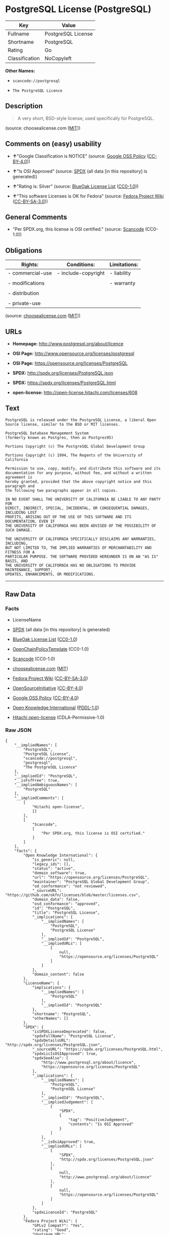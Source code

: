 * PostgreSQL License (PostgreSQL)

| Key              | Value                |
|------------------+----------------------|
| Fullname         | PostgreSQL License   |
| Shortname        | PostgreSQL           |
| Rating           | Go                   |
| Classification   | NoCopyleft           |

*Other Names:*

- =scancode://postgresql=

- =The PostgreSQL Licence=

** Description

#+BEGIN_QUOTE
  A very short, BSD-style license, used specifically for PostgreSQL.
#+END_QUOTE

(source: choosealicense.com
([[https://github.com/github/choosealicense.com/blob/gh-pages/LICENSE.md][MIT]]))

** Comments on (easy) usability

- *↑*"Google Classification is NOTICE" (source:
  [[https://opensource.google.com/docs/thirdparty/licenses/][Google OSS
  Policy]]
  ([[https://creativecommons.org/licenses/by/4.0/legalcode][CC-BY-4.0]]))

- *↑*"Is OSI Approved" (source:
  [[https://spdx.org/licenses/PostgreSQL.html][SPDX]] (all data [in this
  repository] is generated))

- *↑*"Rating is: Silver" (source:
  [[https://blueoakcouncil.org/list][BlueOak License List]]
  ([[https://raw.githubusercontent.com/blueoakcouncil/blue-oak-list-npm-package/master/LICENSE][CC0-1.0]]))

- *↑*"This software Licenses is OK for Fedora" (source:
  [[https://fedoraproject.org/wiki/Licensing:Main?rd=Licensing][Fedora
  Project Wiki]]
  ([[https://creativecommons.org/licenses/by-sa/3.0/legalcode][CC-BY-SA-3.0]]))

** General Comments

- "Per SPDX.org, this license is OSI certified." (source:
  [[https://github.com/nexB/scancode-toolkit/blob/develop/src/licensedcode/data/licenses/postgresql.yml][Scancode]]
  (CC0-1.0))

** Obligations

| Rights:            | Conditions:           | Limitations:   |
|--------------------+-----------------------+----------------|
| - commercial-use   | - include-copyright   | - liability    |
|                    |                       |                |
| - modifications    |                       | - warranty     |
|                    |                       |                |
| - distribution     |                       |                |
|                    |                       |                |
| - private-use      |                       |                |
                                                             

(source:
[[https://github.com/github/choosealicense.com/blob/gh-pages/_licenses/postgresql.txt][choosealicense.com]]
([[https://github.com/github/choosealicense.com/blob/gh-pages/LICENSE.md][MIT]]))

** URLs

- *Homepage:* http://www.postgresql.org/about/licence

- *OSI Page:* http://www.opensource.org/licenses/postgresql

- *OSI Page:* https://opensource.org/licenses/PostgreSQL

- *SPDX:* http://spdx.org/licenses/PostgreSQL.json

- *SPDX:* https://spdx.org/licenses/PostgreSQL.html

- *open-license:* http://open-license.hitachi.com/licenses/608

** Text

#+BEGIN_EXAMPLE
  PostgreSQL is released under the PostgreSQL License, a liberal Open Source license, similar to the BSD or MIT licenses.

  PostgreSQL Database Management System
  (formerly known as Postgres, then as Postgres95)

  Portions Copyright (c) The PostgreSQL Global Development Group

  Portions Copyright (c) 1994, The Regents of the University of California

  Permission to use, copy, modify, and distribute this software and its
  documentation for any purpose, without fee, and without a written agreement is
  hereby granted, provided that the above copyright notice and this paragraph and
  the following two paragraphs appear in all copies.

  IN NO EVENT SHALL THE UNIVERSITY OF CALIFORNIA BE LIABLE TO ANY PARTY FOR
  DIRECT, INDIRECT, SPECIAL, INCIDENTAL, OR CONSEQUENTIAL DAMAGES, INCLUDING LOST
  PROFITS, ARISING OUT OF THE USE OF THIS SOFTWARE AND ITS DOCUMENTATION, EVEN IF
  THE UNIVERSITY OF CALIFORNIA HAS BEEN ADVISED OF THE POSSIBILITY OF SUCH DAMAGE.

  THE UNIVERSITY OF CALIFORNIA SPECIFICALLY DISCLAIMS ANY WARRANTIES, INCLUDING,
  BUT NOT LIMITED TO, THE IMPLIED WARRANTIES OF MERCHANTABILITY AND FITNESS FOR A
  PARTICULAR PURPOSE. THE SOFTWARE PROVIDED HEREUNDER IS ON AN "AS IS" BASIS, AND
  THE UNIVERSITY OF CALIFORNIA HAS NO OBLIGATIONS TO PROVIDE MAINTENANCE, SUPPORT,
  UPDATES, ENHANCEMENTS, OR MODIFICATIONS.
#+END_EXAMPLE

--------------

** Raw Data

*** Facts

- LicenseName

- [[https://spdx.org/licenses/PostgreSQL.html][SPDX]] (all data [in this
  repository] is generated)

- [[https://blueoakcouncil.org/list][BlueOak License List]]
  ([[https://raw.githubusercontent.com/blueoakcouncil/blue-oak-list-npm-package/master/LICENSE][CC0-1.0]])

- [[https://github.com/OpenChain-Project/curriculum/raw/ddf1e879341adbd9b297cd67c5d5c16b2076540b/policy-template/Open%20Source%20Policy%20Template%20for%20OpenChain%20Specification%201.2.ods][OpenChainPolicyTemplate]]
  (CC0-1.0)

- [[https://github.com/nexB/scancode-toolkit/blob/develop/src/licensedcode/data/licenses/postgresql.yml][Scancode]]
  (CC0-1.0)

- [[https://github.com/github/choosealicense.com/blob/gh-pages/_licenses/postgresql.txt][choosealicense.com]]
  ([[https://github.com/github/choosealicense.com/blob/gh-pages/LICENSE.md][MIT]])

- [[https://fedoraproject.org/wiki/Licensing:Main?rd=Licensing][Fedora
  Project Wiki]]
  ([[https://creativecommons.org/licenses/by-sa/3.0/legalcode][CC-BY-SA-3.0]])

- [[https://opensource.org/licenses/][OpenSourceInitiative]]
  ([[https://creativecommons.org/licenses/by/4.0/legalcode][CC-BY-4.0]])

- [[https://opensource.google.com/docs/thirdparty/licenses/][Google OSS
  Policy]]
  ([[https://creativecommons.org/licenses/by/4.0/legalcode][CC-BY-4.0]])

- [[https://github.com/okfn/licenses/blob/master/licenses.csv][Open
  Knowledge International]]
  ([[https://opendatacommons.org/licenses/pddl/1-0/][PDDL-1.0]])

- [[https://github.com/Hitachi/open-license][Hitachi open-license]]
  (CDLA-Permissive-1.0)

*** Raw JSON

#+BEGIN_EXAMPLE
  {
      "__impliedNames": [
          "PostgreSQL",
          "PostgreSQL License",
          "scancode://postgresql",
          "postgresql",
          "The PostgreSQL Licence"
      ],
      "__impliedId": "PostgreSQL",
      "__isFsfFree": true,
      "__impliedAmbiguousNames": [
          "PostgreSQL"
      ],
      "__impliedComments": [
          [
              "Hitachi open-license",
              []
          ],
          [
              "Scancode",
              [
                  "Per SPDX.org, this license is OSI certified."
              ]
          ]
      ],
      "facts": {
          "Open Knowledge International": {
              "is_generic": null,
              "legacy_ids": [],
              "status": "active",
              "domain_software": true,
              "url": "https://opensource.org/licenses/PostgreSQL",
              "maintainer": "PostgreSQL Global Development Group",
              "od_conformance": "not reviewed",
              "_sourceURL": "https://github.com/okfn/licenses/blob/master/licenses.csv",
              "domain_data": false,
              "osd_conformance": "approved",
              "id": "PostgreSQL",
              "title": "PostgreSQL License",
              "_implications": {
                  "__impliedNames": [
                      "PostgreSQL",
                      "PostgreSQL License"
                  ],
                  "__impliedId": "PostgreSQL",
                  "__impliedURLs": [
                      [
                          null,
                          "https://opensource.org/licenses/PostgreSQL"
                      ]
                  ]
              },
              "domain_content": false
          },
          "LicenseName": {
              "implications": {
                  "__impliedNames": [
                      "PostgreSQL"
                  ],
                  "__impliedId": "PostgreSQL"
              },
              "shortname": "PostgreSQL",
              "otherNames": []
          },
          "SPDX": {
              "isSPDXLicenseDeprecated": false,
              "spdxFullName": "PostgreSQL License",
              "spdxDetailsURL": "http://spdx.org/licenses/PostgreSQL.json",
              "_sourceURL": "https://spdx.org/licenses/PostgreSQL.html",
              "spdxLicIsOSIApproved": true,
              "spdxSeeAlso": [
                  "http://www.postgresql.org/about/licence",
                  "https://opensource.org/licenses/PostgreSQL"
              ],
              "_implications": {
                  "__impliedNames": [
                      "PostgreSQL",
                      "PostgreSQL License"
                  ],
                  "__impliedId": "PostgreSQL",
                  "__impliedJudgement": [
                      [
                          "SPDX",
                          {
                              "tag": "PositiveJudgement",
                              "contents": "Is OSI Approved"
                          }
                      ]
                  ],
                  "__isOsiApproved": true,
                  "__impliedURLs": [
                      [
                          "SPDX",
                          "http://spdx.org/licenses/PostgreSQL.json"
                      ],
                      [
                          null,
                          "http://www.postgresql.org/about/licence"
                      ],
                      [
                          null,
                          "https://opensource.org/licenses/PostgreSQL"
                      ]
                  ]
              },
              "spdxLicenseId": "PostgreSQL"
          },
          "Fedora Project Wiki": {
              "GPLv2 Compat?": "Yes",
              "rating": "Good",
              "Upstream URL": "https://fedoraproject.org/wiki/Licensing/PostgreSQL_License",
              "GPLv3 Compat?": "Yes",
              "Short Name": "PostgreSQL",
              "licenseType": "license",
              "_sourceURL": "https://fedoraproject.org/wiki/Licensing:Main?rd=Licensing",
              "Full Name": "PostgreSQL License",
              "FSF Free?": "Yes",
              "_implications": {
                  "__impliedNames": [
                      "PostgreSQL License"
                  ],
                  "__isFsfFree": true,
                  "__impliedAmbiguousNames": [
                      "PostgreSQL"
                  ],
                  "__impliedJudgement": [
                      [
                          "Fedora Project Wiki",
                          {
                              "tag": "PositiveJudgement",
                              "contents": "This software Licenses is OK for Fedora"
                          }
                      ]
                  ]
              }
          },
          "Scancode": {
              "otherUrls": [
                  "http://www.opensource.org/licenses/PostgreSQL",
                  "https://opensource.org/licenses/PostgreSQL"
              ],
              "homepageUrl": "http://www.postgresql.org/about/licence",
              "shortName": "PostgreSQL License",
              "textUrls": null,
              "text": "PostgreSQL is released under the PostgreSQL License, a liberal Open Source license, similar to the BSD or MIT licenses.\n\nPostgreSQL Database Management System\n(formerly known as Postgres, then as Postgres95)\n\nPortions Copyright (c) The PostgreSQL Global Development Group\n\nPortions Copyright (c) 1994, The Regents of the University of California\n\nPermission to use, copy, modify, and distribute this software and its\ndocumentation for any purpose, without fee, and without a written agreement is\nhereby granted, provided that the above copyright notice and this paragraph and\nthe following two paragraphs appear in all copies.\n\nIN NO EVENT SHALL THE UNIVERSITY OF CALIFORNIA BE LIABLE TO ANY PARTY FOR\nDIRECT, INDIRECT, SPECIAL, INCIDENTAL, OR CONSEQUENTIAL DAMAGES, INCLUDING LOST\nPROFITS, ARISING OUT OF THE USE OF THIS SOFTWARE AND ITS DOCUMENTATION, EVEN IF\nTHE UNIVERSITY OF CALIFORNIA HAS BEEN ADVISED OF THE POSSIBILITY OF SUCH DAMAGE.\n\nTHE UNIVERSITY OF CALIFORNIA SPECIFICALLY DISCLAIMS ANY WARRANTIES, INCLUDING,\nBUT NOT LIMITED TO, THE IMPLIED WARRANTIES OF MERCHANTABILITY AND FITNESS FOR A\nPARTICULAR PURPOSE. THE SOFTWARE PROVIDED HEREUNDER IS ON AN \"AS IS\" BASIS, AND\nTHE UNIVERSITY OF CALIFORNIA HAS NO OBLIGATIONS TO PROVIDE MAINTENANCE, SUPPORT,\nUPDATES, ENHANCEMENTS, OR MODIFICATIONS.",
              "category": "Permissive",
              "osiUrl": "http://www.opensource.org/licenses/postgresql",
              "owner": "PostgreSQL",
              "_sourceURL": "https://github.com/nexB/scancode-toolkit/blob/develop/src/licensedcode/data/licenses/postgresql.yml",
              "key": "postgresql",
              "name": "PostgreSQL License",
              "spdxId": "PostgreSQL",
              "notes": "Per SPDX.org, this license is OSI certified.",
              "_implications": {
                  "__impliedNames": [
                      "scancode://postgresql",
                      "PostgreSQL License",
                      "PostgreSQL"
                  ],
                  "__impliedId": "PostgreSQL",
                  "__impliedComments": [
                      [
                          "Scancode",
                          [
                              "Per SPDX.org, this license is OSI certified."
                          ]
                      ]
                  ],
                  "__impliedCopyleft": [
                      [
                          "Scancode",
                          "NoCopyleft"
                      ]
                  ],
                  "__calculatedCopyleft": "NoCopyleft",
                  "__impliedText": "PostgreSQL is released under the PostgreSQL License, a liberal Open Source license, similar to the BSD or MIT licenses.\n\nPostgreSQL Database Management System\n(formerly known as Postgres, then as Postgres95)\n\nPortions Copyright (c) The PostgreSQL Global Development Group\n\nPortions Copyright (c) 1994, The Regents of the University of California\n\nPermission to use, copy, modify, and distribute this software and its\ndocumentation for any purpose, without fee, and without a written agreement is\nhereby granted, provided that the above copyright notice and this paragraph and\nthe following two paragraphs appear in all copies.\n\nIN NO EVENT SHALL THE UNIVERSITY OF CALIFORNIA BE LIABLE TO ANY PARTY FOR\nDIRECT, INDIRECT, SPECIAL, INCIDENTAL, OR CONSEQUENTIAL DAMAGES, INCLUDING LOST\nPROFITS, ARISING OUT OF THE USE OF THIS SOFTWARE AND ITS DOCUMENTATION, EVEN IF\nTHE UNIVERSITY OF CALIFORNIA HAS BEEN ADVISED OF THE POSSIBILITY OF SUCH DAMAGE.\n\nTHE UNIVERSITY OF CALIFORNIA SPECIFICALLY DISCLAIMS ANY WARRANTIES, INCLUDING,\nBUT NOT LIMITED TO, THE IMPLIED WARRANTIES OF MERCHANTABILITY AND FITNESS FOR A\nPARTICULAR PURPOSE. THE SOFTWARE PROVIDED HEREUNDER IS ON AN \"AS IS\" BASIS, AND\nTHE UNIVERSITY OF CALIFORNIA HAS NO OBLIGATIONS TO PROVIDE MAINTENANCE, SUPPORT,\nUPDATES, ENHANCEMENTS, OR MODIFICATIONS.",
                  "__impliedURLs": [
                      [
                          "Homepage",
                          "http://www.postgresql.org/about/licence"
                      ],
                      [
                          "OSI Page",
                          "http://www.opensource.org/licenses/postgresql"
                      ],
                      [
                          null,
                          "http://www.opensource.org/licenses/PostgreSQL"
                      ],
                      [
                          null,
                          "https://opensource.org/licenses/PostgreSQL"
                      ]
                  ]
              }
          },
          "OpenChainPolicyTemplate": {
              "isSaaSDeemed": "no",
              "licenseType": "permissive",
              "freedomOrDeath": "no",
              "typeCopyleft": "no",
              "_sourceURL": "https://github.com/OpenChain-Project/curriculum/raw/ddf1e879341adbd9b297cd67c5d5c16b2076540b/policy-template/Open%20Source%20Policy%20Template%20for%20OpenChain%20Specification%201.2.ods",
              "name": "The PostgreSQL License ",
              "commercialUse": true,
              "spdxId": "PostgreSQL",
              "_implications": {
                  "__impliedNames": [
                      "PostgreSQL"
                  ]
              }
          },
          "Hitachi open-license": {
              "notices": [
                  {
                      "_notice_description": "",
                      "_notice_content": "In no event shall the copyright holder be liable for any direct, indirect, special, incidental, consequential, or lost profits resulting from the use of the software or related documentation, even if he or she has been advised of the possibility of such damages.",
                      "_notice_baseUri": "http://open-license.hitachi.com/",
                      "_notice_schemaVersion": "0.1",
                      "_notice_uri": "http://open-license.hitachi.com/notices/257",
                      "_notice_id": "notices/257"
                  },
                  {
                      "_notice_description": "There is no guarantee.",
                      "_notice_content": "The copyright holder makes no warranties whatsoever. The warranties include, but are not limited to, the implied warranties of commercial applicability and fitness for a particular purpose. the software is provided \"as-is\" and the copyright holder is under no obligation to provide maintenance, support, updates, enhancements, or modifications.",
                      "_notice_baseUri": "http://open-license.hitachi.com/",
                      "_notice_schemaVersion": "0.1",
                      "_notice_uri": "http://open-license.hitachi.com/notices/258",
                      "_notice_id": "notices/258"
                  }
              ],
              "_sourceURL": "http://open-license.hitachi.com/licenses/608",
              "content": "The PostgreSQL License\r\n\r\nThis is a template license. The body of the license starts at the end of this paragraph. To use it, say that it is The PostgreSQL License, and then substitute the copyright year and name of the copyright holder into the body of the license. Then put the license into a prominent file (\"COPYRIGHT\", \"LICENSE\" or \"COPYING\" are common names for this file) in your software distribution.\r\n\r\nCopyright (c) $YEAR, $ORGANIZATION\r\n\r\nPermission to use, copy, modify, and distribute this software and its documentation for any purpose, without fee, and without a written agreement is hereby granted, provided that the above copyright notice and this paragraph and the following two paragraphs appear in all copies.\r\n\r\nIN NO EVENT SHALL $ORGANISATION BE LIABLE TO ANY PARTY FOR DIRECT, INDIRECT, SPECIAL, INCIDENTAL, OR CONSEQUENTIAL DAMAGES, INCLUDING LOST PROFITS, ARISING OUT OF THE USE OF THIS SOFTWARE AND ITS DOCUMENTATION, EVEN IF $ORGANISATION HAS BEEN ADVISED OF THE POSSIBILITY OF SUCH DAMAGE.\r\n\r\n$ORGANISATION SPECIFICALLY DISCLAIMS ANY WARRANTIES, INCLUDING, BUT NOT LIMITED TO, THE IMPLIED WARRANTIES OF MERCHANTABILITY AND FITNESS FOR A PARTICULAR PURPOSE. THE SOFTWARE PROVIDED HEREUNDER IS ON AN \"AS IS\" BASIS, AND $ORGANISATION HAS NO OBLIGATIONS TO PROVIDE MAINTENANCE, SUPPORT, UPDATES, ENHANCEMENTS, OR MODIFICATIONS.",
              "name": "PostgreSQL License",
              "permissions": [
                  {
                      "actions": [
                          {
                              "name": "Use the obtained source code without modification",
                              "description": "Use the fetched code as it is."
                          },
                          {
                              "name": "Modify the obtained source code."
                          },
                          {
                              "name": "Using Modified Source Code"
                          },
                          {
                              "name": "Use the retrieved object code",
                              "description": "Use the fetched code as it is."
                          },
                          {
                              "name": "Use the object code generated from the modified source code"
                          },
                          {
                              "name": "Use the retrieved executable",
                              "description": "Use the obtained executable as is."
                          },
                          {
                              "name": "Use the executable generated from the modified source code"
                          }
                      ],
                      "conditions": null,
                      "description": "Relevant documentation for the software should be treated in the same way as for the software."
                  },
                  {
                      "actions": [
                          {
                              "name": "Distribute the obtained source code without modification",
                              "description": "Redistribute the code as it was obtained"
                          },
                          {
                              "name": "Distribute the obtained object code",
                              "description": "Redistribute the code as it was obtained"
                          },
                          {
                              "name": "Distribution of Modified Source Code"
                          },
                          {
                              "name": "Distribute the object code generated from the modified source code"
                          },
                          {
                              "name": "Distribute the obtained executable",
                              "description": "Redistribute the obtained executable as-is"
                          },
                          {
                              "name": "Distribute the executable generated from the modified source code"
                          }
                      ],
                      "conditions": {
                          "name": "Include a copyright notice and list of terms and conditions included in the license",
                          "type": "OBLIGATION"
                      },
                      "description": "Relevant documentation for the software should be treated in the same way as for the software."
                  }
              ],
              "_implications": {
                  "__impliedNames": [
                      "PostgreSQL License"
                  ],
                  "__impliedComments": [
                      [
                          "Hitachi open-license",
                          []
                      ]
                  ],
                  "__impliedText": "The PostgreSQL License\r\n\r\nThis is a template license. The body of the license starts at the end of this paragraph. To use it, say that it is The PostgreSQL License, and then substitute the copyright year and name of the copyright holder into the body of the license. Then put the license into a prominent file (\"COPYRIGHT\", \"LICENSE\" or \"COPYING\" are common names for this file) in your software distribution.\r\n\r\nCopyright (c) $YEAR, $ORGANIZATION\r\n\r\nPermission to use, copy, modify, and distribute this software and its documentation for any purpose, without fee, and without a written agreement is hereby granted, provided that the above copyright notice and this paragraph and the following two paragraphs appear in all copies.\r\n\r\nIN NO EVENT SHALL $ORGANISATION BE LIABLE TO ANY PARTY FOR DIRECT, INDIRECT, SPECIAL, INCIDENTAL, OR CONSEQUENTIAL DAMAGES, INCLUDING LOST PROFITS, ARISING OUT OF THE USE OF THIS SOFTWARE AND ITS DOCUMENTATION, EVEN IF $ORGANISATION HAS BEEN ADVISED OF THE POSSIBILITY OF SUCH DAMAGE.\r\n\r\n$ORGANISATION SPECIFICALLY DISCLAIMS ANY WARRANTIES, INCLUDING, BUT NOT LIMITED TO, THE IMPLIED WARRANTIES OF MERCHANTABILITY AND FITNESS FOR A PARTICULAR PURPOSE. THE SOFTWARE PROVIDED HEREUNDER IS ON AN \"AS IS\" BASIS, AND $ORGANISATION HAS NO OBLIGATIONS TO PROVIDE MAINTENANCE, SUPPORT, UPDATES, ENHANCEMENTS, OR MODIFICATIONS.",
                  "__impliedURLs": [
                      [
                          "open-license",
                          "http://open-license.hitachi.com/licenses/608"
                      ]
                  ]
              }
          },
          "BlueOak License List": {
              "BlueOakRating": "Silver",
              "url": "https://spdx.org/licenses/PostgreSQL.html",
              "isPermissive": true,
              "_sourceURL": "https://blueoakcouncil.org/list",
              "name": "PostgreSQL License",
              "id": "PostgreSQL",
              "_implications": {
                  "__impliedNames": [
                      "PostgreSQL",
                      "PostgreSQL License"
                  ],
                  "__impliedJudgement": [
                      [
                          "BlueOak License List",
                          {
                              "tag": "PositiveJudgement",
                              "contents": "Rating is: Silver"
                          }
                      ]
                  ],
                  "__impliedCopyleft": [
                      [
                          "BlueOak License List",
                          "NoCopyleft"
                      ]
                  ],
                  "__calculatedCopyleft": "NoCopyleft",
                  "__impliedURLs": [
                      [
                          "SPDX",
                          "https://spdx.org/licenses/PostgreSQL.html"
                      ]
                  ]
              }
          },
          "OpenSourceInitiative": {
              "text": [
                  {
                      "url": "https://opensource.org/licenses/PostgreSQL",
                      "title": "HTML",
                      "media_type": "text/html"
                  }
              ],
              "identifiers": [
                  {
                      "identifier": "PostgreSQL",
                      "scheme": "SPDX"
                  }
              ],
              "superseded_by": null,
              "_sourceURL": "https://opensource.org/licenses/",
              "name": "The PostgreSQL Licence",
              "other_names": [],
              "keywords": [
                  "osi-approved",
                  "discouraged",
                  "redundant"
              ],
              "id": "PostgreSQL",
              "links": [
                  {
                      "note": "OSI Page",
                      "url": "https://opensource.org/licenses/PostgreSQL"
                  }
              ],
              "_implications": {
                  "__impliedNames": [
                      "PostgreSQL",
                      "The PostgreSQL Licence",
                      "PostgreSQL"
                  ],
                  "__impliedURLs": [
                      [
                          "OSI Page",
                          "https://opensource.org/licenses/PostgreSQL"
                      ]
                  ]
              }
          },
          "choosealicense.com": {
              "limitations": [
                  "liability",
                  "warranty"
              ],
              "_sourceURL": "https://github.com/github/choosealicense.com/blob/gh-pages/_licenses/postgresql.txt",
              "content": "---\ntitle: PostgreSQL License\nspdx-id: PostgreSQL\n\ndescription: A very short, BSD-style license, used specifically for PostgreSQL.\n\nhow: Create a text file (typically named LICENSE or LICENSE.txt) in the root of your source code and copy the text of the license into the file. Replace [year] with the current year and [fullname] with the name (or names) of the copyright holders.\n\nusing:\n  pgBadger: https://github.com/darold/pgbadger/blob/master/LICENSE\n  pgAdmin: https://github.com/postgres/pgadmin4/blob/master/LICENSE\n  .NET Access to PostgreSQL: https://github.com/npgsql/npgsql/blob/main/LICENSE\n\npermissions:\n  - commercial-use\n  - modifications\n  - distribution\n  - private-use\n\nconditions:\n  - include-copyright\n\nlimitations:\n  - liability\n  - warranty\n\n---\n\nPostgreSQL License\n\nCopyright (c) [year], [fullname]\n\nPermission to use, copy, modify, and distribute this software and its\ndocumentation for any purpose, without fee, and without a written agreement is\nhereby granted, provided that the above copyright notice and this paragraph\nand the following two paragraphs appear in all copies.\n\nIN NO EVENT SHALL [fullname] BE LIABLE TO ANY PARTY FOR DIRECT, INDIRECT,\nSPECIAL, INCIDENTAL, OR CONSEQUENTIAL DAMAGES, INCLUDING LOST PROFITS, ARISING\nOUT OF THE USE OF THIS SOFTWARE AND ITS DOCUMENTATION, EVEN IF [fullname]\nHAS BEEN ADVISED OF THE POSSIBILITY OF SUCH DAMAGE.\n\n[fullname] SPECIFICALLY DISCLAIMS ANY WARRANTIES, INCLUDING, BUT NOT\nLIMITED TO, THE IMPLIED WARRANTIES OF MERCHANTABILITY AND FITNESS FOR A\nPARTICULAR PURPOSE. THE SOFTWARE PROVIDED HEREUNDER IS ON AN \"AS IS\" BASIS,\nAND [fullname] HAS NO OBLIGATIONS TO PROVIDE MAINTENANCE, SUPPORT, UPDATES,\nENHANCEMENTS, OR MODIFICATIONS.\n",
              "name": "postgresql",
              "hidden": null,
              "spdxId": "PostgreSQL",
              "conditions": [
                  "include-copyright"
              ],
              "permissions": [
                  "commercial-use",
                  "modifications",
                  "distribution",
                  "private-use"
              ],
              "featured": null,
              "nickname": null,
              "how": "Create a text file (typically named LICENSE or LICENSE.txt) in the root of your source code and copy the text of the license into the file. Replace [year] with the current year and [fullname] with the name (or names) of the copyright holders.",
              "title": "PostgreSQL License",
              "_implications": {
                  "__impliedNames": [
                      "postgresql",
                      "PostgreSQL"
                  ],
                  "__obligations": {
                      "limitations": [
                          {
                              "tag": "ImpliedLimitation",
                              "contents": "liability"
                          },
                          {
                              "tag": "ImpliedLimitation",
                              "contents": "warranty"
                          }
                      ],
                      "rights": [
                          {
                              "tag": "ImpliedRight",
                              "contents": "commercial-use"
                          },
                          {
                              "tag": "ImpliedRight",
                              "contents": "modifications"
                          },
                          {
                              "tag": "ImpliedRight",
                              "contents": "distribution"
                          },
                          {
                              "tag": "ImpliedRight",
                              "contents": "private-use"
                          }
                      ],
                      "conditions": [
                          {
                              "tag": "ImpliedCondition",
                              "contents": "include-copyright"
                          }
                      ]
                  }
              },
              "description": "A very short, BSD-style license, used specifically for PostgreSQL."
          },
          "Google OSS Policy": {
              "rating": "NOTICE",
              "_sourceURL": "https://opensource.google.com/docs/thirdparty/licenses/",
              "id": "PostgreSQL",
              "_implications": {
                  "__impliedNames": [
                      "PostgreSQL"
                  ],
                  "__impliedJudgement": [
                      [
                          "Google OSS Policy",
                          {
                              "tag": "PositiveJudgement",
                              "contents": "Google Classification is NOTICE"
                          }
                      ]
                  ],
                  "__impliedCopyleft": [
                      [
                          "Google OSS Policy",
                          "NoCopyleft"
                      ]
                  ],
                  "__calculatedCopyleft": "NoCopyleft"
              }
          }
      },
      "__impliedJudgement": [
          [
              "BlueOak License List",
              {
                  "tag": "PositiveJudgement",
                  "contents": "Rating is: Silver"
              }
          ],
          [
              "Fedora Project Wiki",
              {
                  "tag": "PositiveJudgement",
                  "contents": "This software Licenses is OK for Fedora"
              }
          ],
          [
              "Google OSS Policy",
              {
                  "tag": "PositiveJudgement",
                  "contents": "Google Classification is NOTICE"
              }
          ],
          [
              "SPDX",
              {
                  "tag": "PositiveJudgement",
                  "contents": "Is OSI Approved"
              }
          ]
      ],
      "__impliedCopyleft": [
          [
              "BlueOak License List",
              "NoCopyleft"
          ],
          [
              "Google OSS Policy",
              "NoCopyleft"
          ],
          [
              "Scancode",
              "NoCopyleft"
          ]
      ],
      "__calculatedCopyleft": "NoCopyleft",
      "__obligations": {
          "limitations": [
              {
                  "tag": "ImpliedLimitation",
                  "contents": "liability"
              },
              {
                  "tag": "ImpliedLimitation",
                  "contents": "warranty"
              }
          ],
          "rights": [
              {
                  "tag": "ImpliedRight",
                  "contents": "commercial-use"
              },
              {
                  "tag": "ImpliedRight",
                  "contents": "modifications"
              },
              {
                  "tag": "ImpliedRight",
                  "contents": "distribution"
              },
              {
                  "tag": "ImpliedRight",
                  "contents": "private-use"
              }
          ],
          "conditions": [
              {
                  "tag": "ImpliedCondition",
                  "contents": "include-copyright"
              }
          ]
      },
      "__isOsiApproved": true,
      "__impliedText": "PostgreSQL is released under the PostgreSQL License, a liberal Open Source license, similar to the BSD or MIT licenses.\n\nPostgreSQL Database Management System\n(formerly known as Postgres, then as Postgres95)\n\nPortions Copyright (c) The PostgreSQL Global Development Group\n\nPortions Copyright (c) 1994, The Regents of the University of California\n\nPermission to use, copy, modify, and distribute this software and its\ndocumentation for any purpose, without fee, and without a written agreement is\nhereby granted, provided that the above copyright notice and this paragraph and\nthe following two paragraphs appear in all copies.\n\nIN NO EVENT SHALL THE UNIVERSITY OF CALIFORNIA BE LIABLE TO ANY PARTY FOR\nDIRECT, INDIRECT, SPECIAL, INCIDENTAL, OR CONSEQUENTIAL DAMAGES, INCLUDING LOST\nPROFITS, ARISING OUT OF THE USE OF THIS SOFTWARE AND ITS DOCUMENTATION, EVEN IF\nTHE UNIVERSITY OF CALIFORNIA HAS BEEN ADVISED OF THE POSSIBILITY OF SUCH DAMAGE.\n\nTHE UNIVERSITY OF CALIFORNIA SPECIFICALLY DISCLAIMS ANY WARRANTIES, INCLUDING,\nBUT NOT LIMITED TO, THE IMPLIED WARRANTIES OF MERCHANTABILITY AND FITNESS FOR A\nPARTICULAR PURPOSE. THE SOFTWARE PROVIDED HEREUNDER IS ON AN \"AS IS\" BASIS, AND\nTHE UNIVERSITY OF CALIFORNIA HAS NO OBLIGATIONS TO PROVIDE MAINTENANCE, SUPPORT,\nUPDATES, ENHANCEMENTS, OR MODIFICATIONS.",
      "__impliedURLs": [
          [
              "SPDX",
              "http://spdx.org/licenses/PostgreSQL.json"
          ],
          [
              null,
              "http://www.postgresql.org/about/licence"
          ],
          [
              null,
              "https://opensource.org/licenses/PostgreSQL"
          ],
          [
              "SPDX",
              "https://spdx.org/licenses/PostgreSQL.html"
          ],
          [
              "Homepage",
              "http://www.postgresql.org/about/licence"
          ],
          [
              "OSI Page",
              "http://www.opensource.org/licenses/postgresql"
          ],
          [
              null,
              "http://www.opensource.org/licenses/PostgreSQL"
          ],
          [
              "OSI Page",
              "https://opensource.org/licenses/PostgreSQL"
          ],
          [
              "open-license",
              "http://open-license.hitachi.com/licenses/608"
          ]
      ]
  }
#+END_EXAMPLE

*** Dot Cluster Graph

[[../dot/PostgreSQL.svg]]